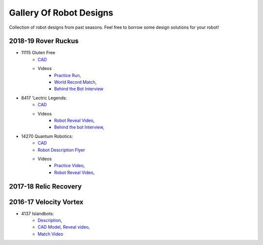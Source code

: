========================
Gallery Of Robot Designs
========================
Collection of robot designs from past seasons. Feel free to borrow some
design solutions for your robot!

2018-19 Rover Ruckus
--------------------
* 11115 Gluten Free
    * `CAD <https://a360.co/2Sk71wV>`_
    * Videos
        * `Practice Run <https://www.youtube.com/watch?v=NQvhvYJXVMA>`_,
        * `World Record Match <https://www.youtube.com/watch?v=Nm3ff5JqvzM>`_,
        * `Behind the Bot Interview <https://www.youtube.com/watch?v=zun--sNljks>`_
* 8417 'Lectric Legends:
    * `CAD <https://a360.co/385w8Kr>`_
    * Videos
        * `Robot Reveal Video <https://drive.google.com/file/d/1O44wlNqllfe16ktQYHCRPb-YUxIXzPUp/view>`_,
        * `Behind the bot Interview <https://www.youtube.com/watch?v=IW70TEpFtxM>`_,
* 14270 Quantum Robotics:
    * `CAD <https://myhub.autodesk360.com/ue2b699be/g/shares/SH56a43QTfd62c1cd968e7fc6e5b3808809c>`_
    * `Robot Description Flyer <https://qrobotics.eu/media/resources/2018-2019/mti.pdf>`_
    * Videos
        * `Practice Video <https://www.youtube.com/watch?v=v4Jpfe0eJUc>`_,
        * `Robot Reveal Video <https://www.youtube.com/watch?v=v4XP_VJ7nZU>`_,

2017-18 Relic Recovery
----------------------


2016-17 Velocity Vortex
-----------------------
* 4137 Islandbots:
    * `Description <https://docs.google.com/document/d/1RMsGYUu_mo943I42diFhakRUgHF-Bi4TcWEwkxHUE9g/edit?usp=sharing>`_,
    * `CAD Model <https://a360.co/2zmSCb4>`_, `Reveal video <https://www.youtube.com/watch?v=acWoCPkWOZs>`_,
    * `Match Video <https://www.youtube.com/watch?v=myq3DyHqM0w>`_
